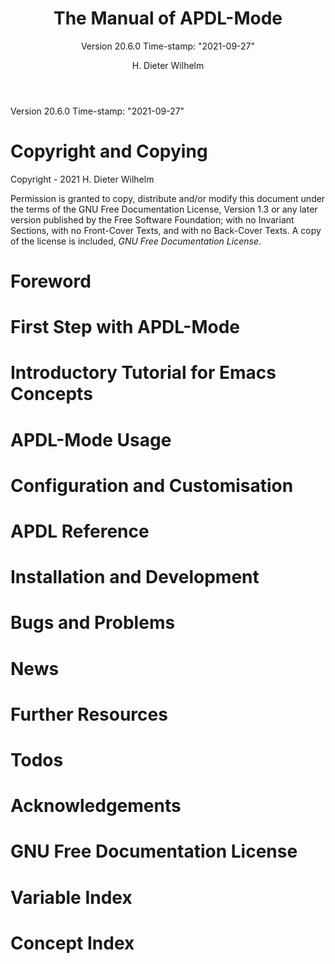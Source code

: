 #+MACRO: version 20.6.0
#+MACRO: updated Time-stamp: "2021-09-27"

#+TITLE: The Manual of APDL-Mode
#+SUBTITLE: Version {{{version}}} {{{updated}}}

Version {{{version}}} {{{updated}}}

#+AUTHOR: H. Dieter Wilhelm
#+EMAIL: dieter@duenenhof-wilhelm.de

#+OPTIONS: ':t toc:t author:t email:t
#+LANGUAGE: en

#+TEXINFO_FILENAME: apdl-mode.info
#+TEXINFO_HEADER: @syncodeindex pg cp

#+TEXINFO_DIR_CATEGORY: Development

# the information below is in the dir file
# #+TEXINFO_DIR_TITLE: APDL-Mode: (apdl-mode)
# #+TEXINFO_DIR_DESC: Major mode for the scripting language APDL

#+TEXINFO_PRINTED_TITLE: APDL-Mode's Info Viewer Documentation

# Need to copy the PNG to the Melpa package!
# #+ATTR_TEXINFO: :width 5cm :alt Alternate @i{APDL-Mode logo}
# [[file:~/a-m/doc/ansys+emacs2020-03.png]]

* Copyright and Copying
  :PROPERTIES:
  :END:
#  :COPYING:  t

  Copyright \copy 2020 - 2021 H. Dieter Wilhelm

  Permission is granted to copy, distribute and/or modify this
  document under the terms of the GNU Free Documentation License,
  Version 1.3 or any later version published by the Free Software
  Foundation; with no Invariant Sections, with no Front-Cover Texts,
  and with no Back-Cover Texts.  A copy of the license is included,
  [[GNU Free Documentation License]].

* Foreword
  #+include: ./introduction.org
* First Step with APDL-Mode
  #+include: ./first_steps.org
* Introductory Tutorial for Emacs Concepts
  #+include: ./tutorial.org
* APDL-Mode Usage
  #+include: ./usage.org
* Configuration and Customisation
  #+include: ./apdl-config.org
* APDL Reference
  #+include: ../doc/A-M_APDL_reference.org
* Installation and Development
  #+include: ./INSTALLATION.org
* Bugs and Problems
  #+include: ./bugs.org
* News
  #+include: ./NEWS.org
* Further Resources
  #+include: ./resources.org
* Todos
  #+include: ./TODO.org
* Acknowledgements
  #+include: ./acknowledgements.org
* GNU Free Documentation License
  :PROPERTIES:
  :APPENDIX: t
  :END:
  #+include: GNU-FDL.txt

* Variable Index
  :PROPERTIES:
  :INDEX:    vr
  :END:

  # generate variable index

* Concept Index
  :PROPERTIES:
  :INDEX:    cp
  :END:

  # generate concept index

* COMMENT Invoking sample
  :PROPERTIES:
  :ID:       31f190b5-9704-44bc-ae83-57d5b96df7f6
  :END:

  #+PINDEX: sample
  #+CINDEX: invoking @command{sample}

  This is a sample manual.  There is no sample program to invoke, but
  if there were, you could see its basic usage and command line
  options here.

* COMMENT Local Variables
# Local Variables:
# indicate-empty-lines: t
# show-trailing-whitespace: t
# time-stamp-active: t
# time-stamp-format: "%:y-%02m-%02d"
# End:
